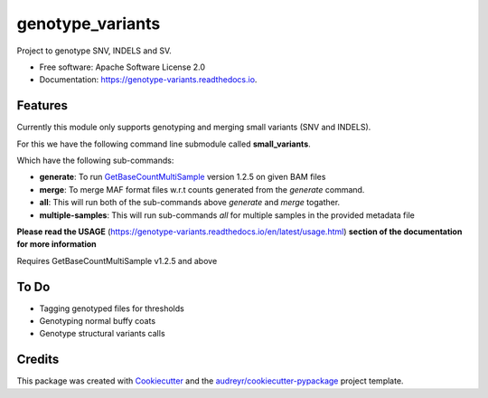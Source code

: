 =================
genotype_variants
=================


.. image:: https://img.shields.io/pypi/v/genotype_variants.svg
        :target: https://pypi.python.org/pypi/genotype_variants

.. image:: https://img.shields.io/github/workflow/status/msk-access/genotype_variants/validate   
        :alt: GitHub Workflow Status

.. image:: https://readthedocs.org/projects/genotype-variants/badge/?version=latest
        :target: https://genotype-variants.readthedocs.io/en/latest/?badge=latest
        :alt: Documentation Status




Project to genotype SNV, INDELS and SV.


* Free software: Apache Software License 2.0
* Documentation: https://genotype-variants.readthedocs.io.


Features
--------

Currently this module only supports genotyping and merging small variants (SNV and INDELS).

For this we have the following command line submodule called **small_variants**. 

Which have the following sub-commands:

* **generate**: To run `GetBaseCountMultiSample <https://github.com/msk-access/GetBaseCountsMultiSample>`_ version 1.2.5 on given BAM files
* **merge**: To merge MAF format files w.r.t counts generated from the `generate` command.
* **all**: This will run both of the sub-commands above `generate` and `merge` togather.
* **multiple-samples**: This will run sub-commands `all` for multiple samples in the provided metadata file

**Please read the USAGE** (https://genotype-variants.readthedocs.io/en/latest/usage.html) **section of the documentation for more information**

Requires GetBaseCountMultiSample v1.2.5 and above

To Do
-----

* Tagging genotyped files for thresholds
* Genotyping normal buffy coats
* Genotype structural variants calls


Credits
-------

This package was created with Cookiecutter_ and the `audreyr/cookiecutter-pypackage`_ project template.

.. _Cookiecutter: https://github.com/audreyr/cookiecutter
.. _`audreyr/cookiecutter-pypackage`: https://github.com/audreyr/cookiecutter-pypackage
